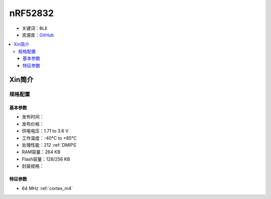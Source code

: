 
.. _nrf52832:

nRF52832
============

* 关键词：``BLE``
* 资源库：`GitHub <https://github.com/SoCXin/nRF52832>`_

.. contents::
    :local:

Xin简介
-----------

规格配置
~~~~~~~~~~~


基本参数
^^^^^^^^^^^

* 发布时间：
* 发布价格：
* 供电电压：1.71 to 3.6 V
* 工作温度：-40°C to +85°C
* 处理性能：212 :ref:`DMIPS`
* RAM容量：264 KB
* Flash容量：128/256 KB
* 封装规格：


特征参数
^^^^^^^^^^^

* 64 MHz :ref:`cortex_m4`

